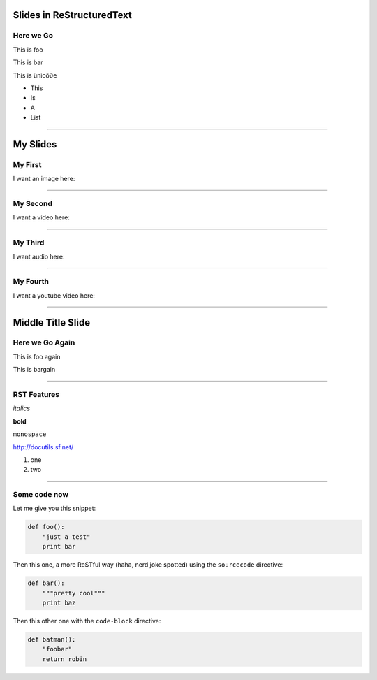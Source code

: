 Slides in ReStructuredText
==========================

Here we Go
----------

This is foo

This is bar

This is ünicô∂e

- This
- Is
- A
- List

----

My Slides
=========

My First
--------

I want an image here:

.. image:: monkey.jpg

----

My Second
---------

I want a video here:

.. video:: test.webm

----

My Third
--------

I want audio here:

.. audio:: test.ogg

----

My Fourth
---------

I want a youtube video here:

.. youtube:: H9kXPTwIO08

----


Middle Title Slide
==================

Here we Go Again
----------------

This is foo again

This is bargain

----

RST Features
------------

*italics*

**bold**

``monospace``

http://docutils.sf.net/

1. one
2. two

----

Some code now
-------------

Let me give you this snippet:

.. sourcecode:: python

    def foo():
        "just a test"
        print bar

Then this one, a more ReSTful way (haha, nerd joke spotted) using the ``sourcecode`` directive:

.. sourcecode:: python

    def bar():
        """pretty cool"""
        print baz


Then this other one with the ``code-block`` directive:

.. code-block:: python

    def batman():
        "foobar"
        return robin

